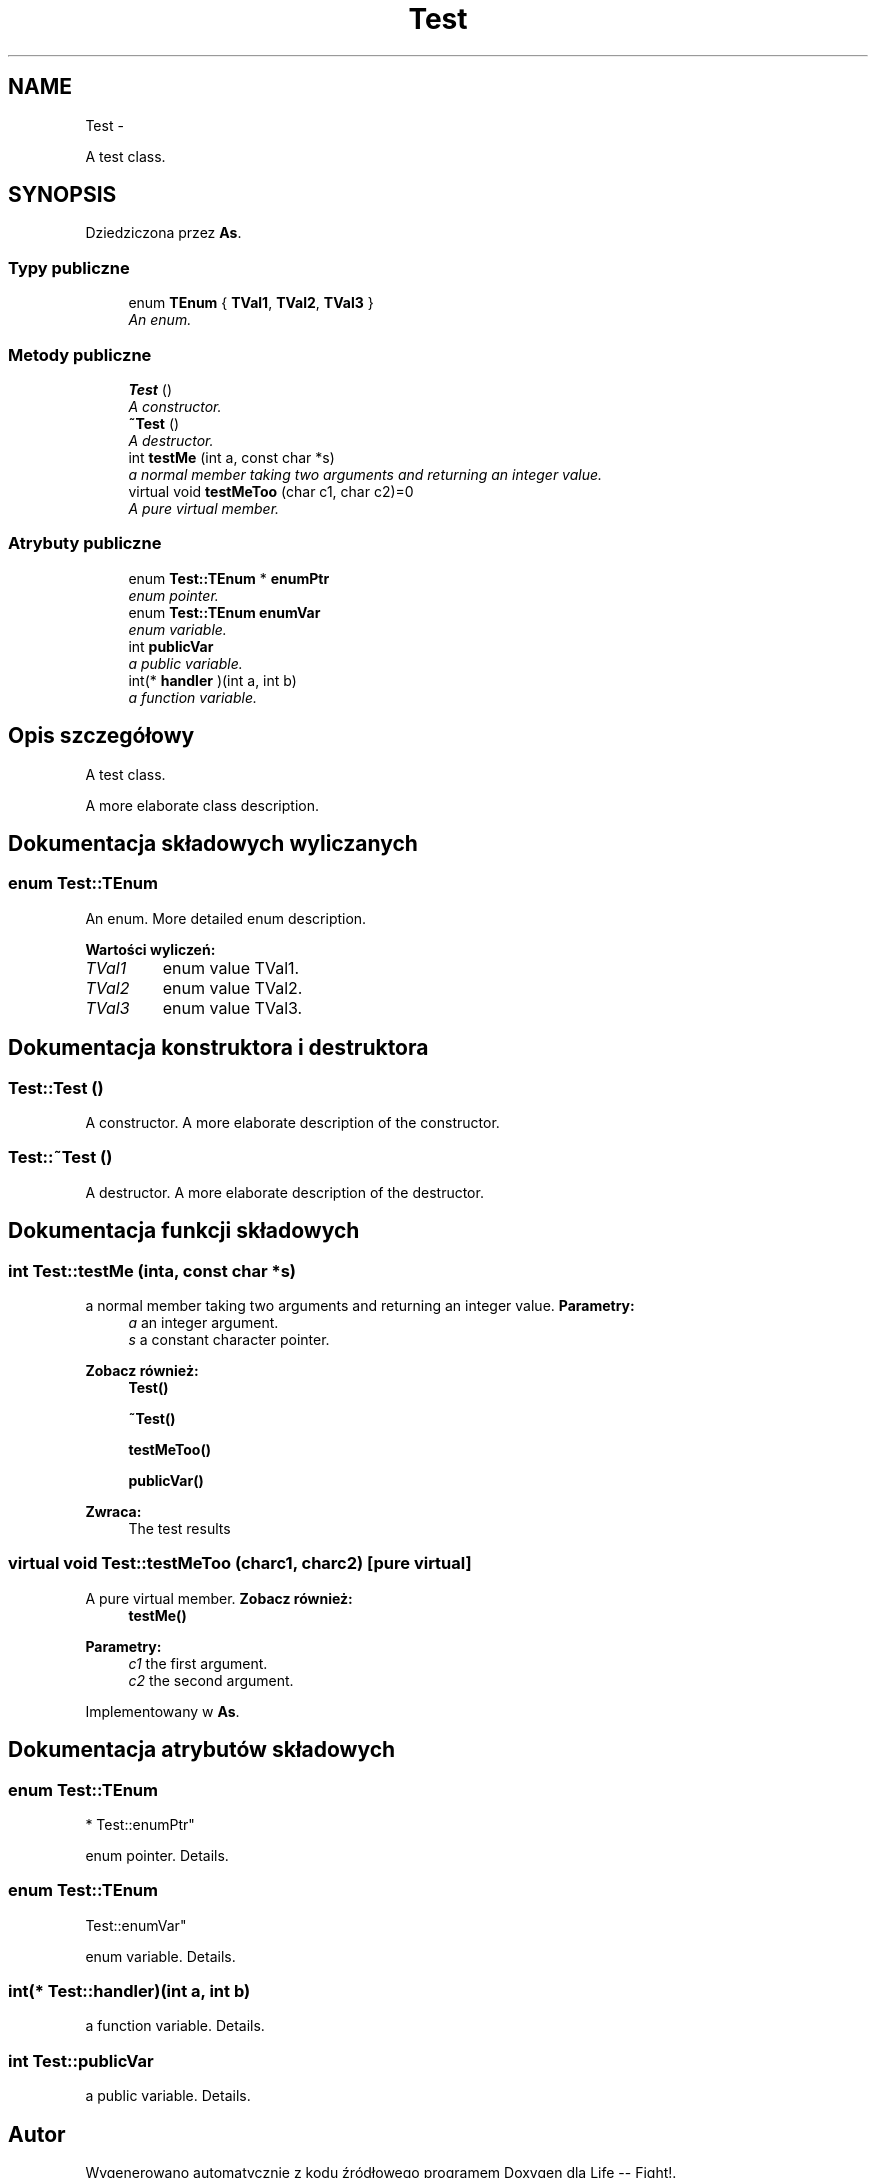.TH "Test" 3 "Wt, 12 mar 2013" "Version 0.1" "Life -- Fight!" \" -*- nroff -*-
.ad l
.nh
.SH NAME
Test \- 
.PP
A test class\&.  

.SH SYNOPSIS
.br
.PP
.PP
Dziedziczona przez \fBAs\fP\&.
.SS "Typy publiczne"

.in +1c
.ti -1c
.RI "enum \fBTEnum\fP { \fBTVal1\fP, \fBTVal2\fP, \fBTVal3\fP }"
.br
.RI "\fIAn enum\&. \fP"
.in -1c
.SS "Metody publiczne"

.in +1c
.ti -1c
.RI "\fBTest\fP ()"
.br
.RI "\fIA constructor\&. \fP"
.ti -1c
.RI "\fB~Test\fP ()"
.br
.RI "\fIA destructor\&. \fP"
.ti -1c
.RI "int \fBtestMe\fP (int a, const char *s)"
.br
.RI "\fIa normal member taking two arguments and returning an integer value\&. \fP"
.ti -1c
.RI "virtual void \fBtestMeToo\fP (char c1, char c2)=0"
.br
.RI "\fIA pure virtual member\&. \fP"
.in -1c
.SS "Atrybuty publiczne"

.in +1c
.ti -1c
.RI "enum \fBTest::TEnum\fP * \fBenumPtr\fP"
.br
.RI "\fIenum pointer\&. \fP"
.ti -1c
.RI "enum \fBTest::TEnum\fP \fBenumVar\fP"
.br
.RI "\fIenum variable\&. \fP"
.ti -1c
.RI "int \fBpublicVar\fP"
.br
.RI "\fIa public variable\&. \fP"
.ti -1c
.RI "int(* \fBhandler\fP )(int a, int b)"
.br
.RI "\fIa function variable\&. \fP"
.in -1c
.SH "Opis szczegółowy"
.PP 
A test class\&. 

A more elaborate class description\&. 
.SH "Dokumentacja składowych wyliczanych"
.PP 
.SS "enum \fBTest::TEnum\fP"

.PP
An enum\&. More detailed enum description\&. 
.PP
\fBWartości wyliczeń: \fP
.in +1c
.TP
\fB\fITVal1 \fP\fP
enum value TVal1\&. 
.TP
\fB\fITVal2 \fP\fP
enum value TVal2\&. 
.TP
\fB\fITVal3 \fP\fP
enum value TVal3\&. 
.SH "Dokumentacja konstruktora i destruktora"
.PP 
.SS "Test::Test ()"

.PP
A constructor\&. A more elaborate description of the constructor\&. 
.SS "Test::~Test ()"

.PP
A destructor\&. A more elaborate description of the destructor\&. 
.SH "Dokumentacja funkcji składowych"
.PP 
.SS "int Test::testMe (inta, const char *s)"

.PP
a normal member taking two arguments and returning an integer value\&. \fBParametry:\fP
.RS 4
\fIa\fP an integer argument\&. 
.br
\fIs\fP a constant character pointer\&. 
.RE
.PP
\fBZobacz również:\fP
.RS 4
\fBTest()\fP 
.PP
\fB~Test()\fP 
.PP
\fBtestMeToo()\fP 
.PP
\fBpublicVar()\fP 
.RE
.PP
\fBZwraca:\fP
.RS 4
The test results 
.RE
.PP

.SS "virtual void Test::testMeToo (charc1, charc2)\fC [pure virtual]\fP"

.PP
A pure virtual member\&. \fBZobacz również:\fP
.RS 4
\fBtestMe()\fP 
.RE
.PP
\fBParametry:\fP
.RS 4
\fIc1\fP the first argument\&. 
.br
\fIc2\fP the second argument\&. 
.RE
.PP

.PP
Implementowany w \fBAs\fP\&.
.SH "Dokumentacja atrybutów składowych"
.PP 
.SS "enum \fBTest::TEnum\fP 
       * Test::enumPtr"

.PP
enum pointer\&. Details\&. 
.SS "enum \fBTest::TEnum\fP
        Test::enumVar"

.PP
enum variable\&. Details\&. 
.SS "int(* Test::handler)(int a, int b)"

.PP
a function variable\&. Details\&. 
.SS "int Test::publicVar"

.PP
a public variable\&. Details\&. 

.SH "Autor"
.PP 
Wygenerowano automatycznie z kodu źródłowego programem Doxygen dla Life -- Fight!\&.
